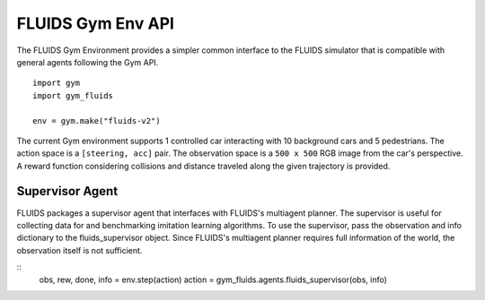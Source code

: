 FLUIDS Gym Env API
==================

The FLUIDS Gym Environment provides a simpler common interface to the FLUIDS simulator that is compatible with general agents following the Gym API.


::

   import gym
   import gym_fluids

   env = gym.make("fluids-v2")


The current Gym environment supports 1 controlled car interacting with 10 background cars and 5 pedestrians. The action space is a ``[steering, acc]`` pair. The observation space is a ``500 x 500`` RGB image from the car's perspective. A reward function considering collisions and distance traveled along the given trajectory is provided.


Supervisor Agent
^^^^^^^^^^^^^^^^
FLUIDS packages a supervisor agent that interfaces with FLUIDS's multiagent planner. The supervisor is useful for collecting data for and benchmarking imitation learning algorithms. To use the supervisor, pass the observation and info dictionary to the fluids_supervisor object. Since FLUIDS's multiagent planner requires full information of the world, the observation itself is not sufficient.

::
   obs, rew, done, info = env.step(action)
   action = gym_fluids.agents.fluids_supervisor(obs, info)
